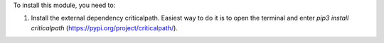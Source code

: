 To install this module, you need to:

#. Install the external dependency criticalpath.
   Easiest way to do it is to open the terminal and enter `pip3 install criticalpath` (`<https://pypi.org/project/criticalpath/>`_).
